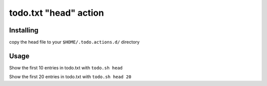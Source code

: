 todo.txt "head" action
======================

Installing
----------

copy the head file to your ``$HOME/.todo.actions.d/`` directory

Usage
-----

Show the first 10 entries in todo.txt with ``todo.sh head``

Show the first 20 entries in todo.txt with ``todo.sh head 20``
